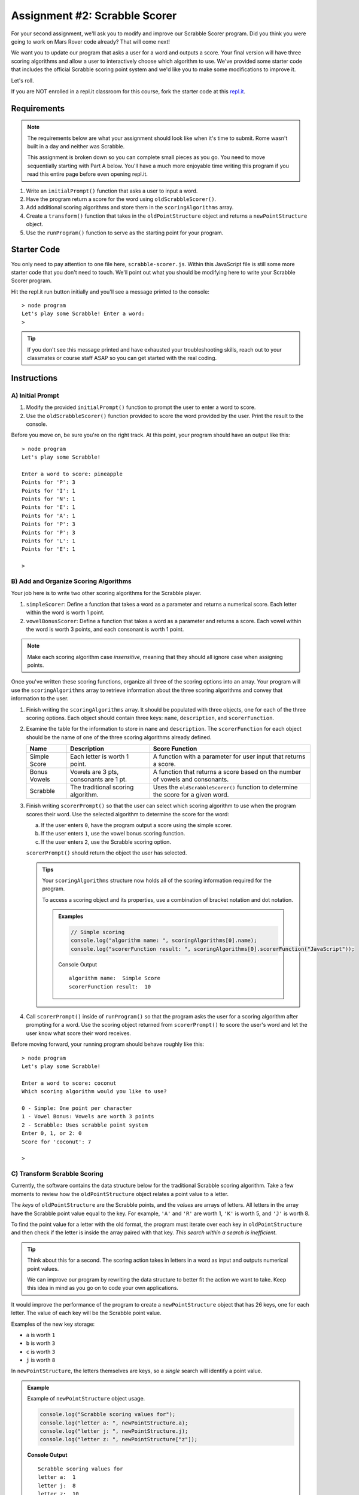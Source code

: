 Assignment #2: Scrabble Scorer
==============================

For your second assignment, we'll ask you to modify and improve our Scrabble Scorer program. 
Did you think you were going to work on Mars Rover code already? That will come next!

We want you to update our program that asks a user for a word 
and outputs a score. Your final version will have three scoring algorithms and 
allow a user to interactively choose which algorithm to use. We've provided some starter code that
includes the official Scrabble scoring point system and we'd like you to make 
some modifications to improve it.

Let's roll.

.. TODO: mod this replit instruction. 3 types of students. independent learning track, instructor led track, and independent readers

If you are NOT enrolled in a repl.it classroom for this course, fork the
starter code at this `repl.it <https://repl.it/@launchcode/scrabble-scorer>`__.

Requirements
------------

.. admonition:: Note

   The requirements below are what your assignment should look like when it's 
   time to submit. Rome wasn't built in a day and neither was Scrabble.

   This assignment is broken down so you can complete small pieces as you go.
   You need to move sequentially starting with Part A below. You'll have a much more 
   enjoyable time writing this program if you read this entire page before even opening repl.it.

#. Write an ``initialPrompt()`` function that asks a user to input a word.
#. Have the program return a score for the word using ``oldScrabbleScorer()``.
#. Add additional scoring algorithms and store them in the ``scoringAlgorithms`` array.
#. Create a ``transform()`` function that takes in the ``oldPointStructure``
   object and returns a ``newPointStructure`` object.
#. Use the ``runProgram()`` function to serve as the starting point for your
   program.

Starter Code
------------

You only need to pay attention to one file here, ``scrabble-scorer.js``. Within this JavaScript
file is still some more starter code that you don't need to touch. We'll point out what you 
should be modifying here to write your Scrabble Scorer program.

Hit the repl.it run button initially and you'll see a message printed to the console:

:: 

   > node program
   Let's play some Scrabble! Enter a word:
   >

.. admonition:: Tip

   If you don't see this message printed and have exhausted your troubleshooting skills, 
   reach out to your classmates or course staff ASAP so you can get started with the real coding.

Instructions
------------

A) Initial Prompt
^^^^^^^^^^^^^^^^^

#. Modify the provided ``initialPrompt()`` function to prompt the user to enter a word to score. 
#. Use the ``oldScrabbleScorer()`` function provided to score the word provided by the user. Print the result to the console.


Before you move on, be sure you're on the right track. At this point, your program should have an output like this:

:: 

   > node program
   Let's play some Scrabble!

   Enter a word to score: pineapple
   Points for 'P': 3
   Points for 'I': 1
   Points for 'N': 1
   Points for 'E': 1
   Points for 'A': 1
   Points for 'P': 3
   Points for 'P': 3
   Points for 'L': 1
   Points for 'E': 1

   >


B) Add and Organize Scoring Algorithms
^^^^^^^^^^^^^^^^^^^^^^^^^^^^^^^^^^^^^^

Your job here is to write two other scoring algorithms for the Scrabble player.

#. ``simpleScorer``: Define a function that takes a word as a parameter and
   returns a numerical score. Each letter within the word is worth 1 point.
#. ``vowelBonusScorer``: Define a function that takes a word as a parameter and
   returns a score. Each vowel within the word is worth 3 points, and each
   consonant is worth 1 point.

.. admonition:: Note

   Make each scoring algorithm case *insensitive*, meaning that they
   should all ignore case when assigning points.


Once you've written these scoring functions, organize all three of the scoring options into an array.
Your program will use the ``scoringAlgorithms`` array to retrieve information about the 
three scoring algorithms and convey that information to the user. 

#. Finish writing the ``scoringAlgorithms`` array. It should be populated with three objects, one for each of the three scoring options. 
   Each object should contain three keys: ``name``, ``description``, and ``scorerFunction``.
#. Examine the table for the information to store in ``name`` and
   ``description``. The ``scorerFunction`` for each object should be the name of
   one of the three scoring algorithms already defined.

   .. list-table::
      :header-rows: 1

      * - Name
        - Description
        - Score Function
      * - Simple Score
        - Each letter is worth 1 point.
        - A function with a parameter for user input that returns a score.
      * - Bonus Vowels
        - Vowels are 3 pts, consonants are 1 pt.
        - A function that returns a score based on the
          number of vowels and consonants.
      * - Scrabble
        - The traditional scoring algorithm.
        - Uses the ``oldScrabbleScorer()`` function to determine the score for a given
          word.


#. Finish writing ``scorerPrompt()`` so that the user can select which scoring algorithm to use when the program scores their word. 
   Use the selected algorithm to determine the score for the word:

   a. If the user enters ``0``, have the program output a score using the simple scorer.
   b. If the user enters ``1``, use the vowel bonus scoring function.
   c. If the user enters ``2``, use the Scrabble scoring option.

   ``scorerPrompt()`` should return the object the user has selected.

   .. admonition :: Tips

      Your ``scoringAlgorithms`` structure now holds all of the scoring information required for the program.

      To access a scoring object and its properties, use a combination of bracket notation and dot notation.

      .. admonition:: Examples

         .. sourcecode:: js

            // Simple scoring
            console.log("algorithm name: ", scoringAlgorithms[0].name);
            console.log("scorerFunction result: ", scoringAlgorithms[0].scorerFunction("JavaScript"));

         Console Output

         ::

            algorithm name:  Simple Score
            scorerFunction result:  10

#. Call ``scorerPrompt()`` inside of ``runProgram()`` so that the program asks the user for a scoring algorithm after prompting for a word.
   Use the scoring object returned from ``scorerPrompt()`` to score the user's word and let the user know what score their word receives.

Before moving forward, your running program should behave roughly like this:

:: 

   > node program
   Let's play some Scrabble!

   Enter a word to score: coconut
   Which scoring algorithm would you like to use?

   0 - Simple: One point per character
   1 - Vowel Bonus: Vowels are worth 3 points
   2 - Scrabble: Uses scrabble point system
   Enter 0, 1, or 2: 0
   Score for 'coconut': 7

   > 

C) Transform Scrabble Scoring
^^^^^^^^^^^^^^^^^^^^^^^^^^^^^

Currently, the software contains the data structure below for the traditional
Scrabble scoring algorithm. Take a few moments to review how the
``oldPointStructure`` object relates a point value to a letter.

.. sourcecode:: js
   :linenos:

   const oldPointStructure = {
      1: ['A', 'E', 'I', 'O', 'U', 'L', 'N', 'R', 'S', 'T'],
      2: ['D', 'G'],
      3: ['B', 'C', 'M', 'P'],
      4: ['F', 'H', 'V', 'W', 'Y'],
      5: ['K'],
      8: ['J', 'X'],
      10: ['Q', 'Z']
   };

The *keys* of ``oldPointStructure`` are the Scrabble points, and the
*values* are arrays of letters. All letters in the array have the Scrabble
point value equal to the key. For example, ``'A'`` and ``'R'`` are worth 1,
``'K'`` is worth 5, and ``'J'`` is worth 8.

To find the point value for a letter with the old format, the program must
iterate over each key in ``oldPointStructure`` and then check if the letter is
inside the array paired with that key. *This search within a search is
inefficient*.

.. admonition:: Tip

   Think about this for a second. The scoring action takes in letters in a word as input
   and outputs numerical point values. 

   We can improve our program by rewriting the data structure to better fit the action
   we want to take. Keep this idea in mind as you go on to code your own
   applications.

It would improve the performance of the program to create a ``newPointStructure`` object that has 26 keys,
one for each letter. The value of each key will be the Scrabble point value.

Examples of the new key storage:

* ``a`` is worth ``1``
* ``b`` is worth ``3``
* ``c`` is worth ``3``
* ``j`` is worth ``8``

In ``newPointStructure``, the letters themselves are keys, so a *single* search
will identify a point value. 

.. admonition:: Example

   Example of ``newPointStructure`` object usage.

   .. sourcecode:: js

      console.log("Scrabble scoring values for");
      console.log("letter a: ", newPointStructure.a);
      console.log("letter j: ", newPointStructure.j);
      console.log("letter z: ", newPointStructure["z"]);

   **Console Output**

   ::

      Scrabble scoring values for
      letter a:  1
      letter j:  8
      letter z:  10

Transform the Object
~~~~~~~~~~~~~~~~~~~~

#. Write the rest of the ``transform()`` function. It will need to take an object 
   as a parameter - specifically the ``oldPointStructure`` object. Calling
   ``transform(oldPointStructure)`` will return an object with *lowercase*
   letters as keys. The value for each key will be the points assigned to that
   letter.

   .. admonition:: Tips

      a. Recall that ``for...in`` loops iterate over the keys within an object.
      b. If you need a reminder of how to assign new key/value pairs, review the
         :ref:`relevant section <add-new-object-properties>` in the
         ``Objects and Math`` chapter.
      c. To access the letter arrays within ``oldPointStructure``, use bracket
         notation (``oldPointStructure['key']``).
      d. To access a particular element within a letter array, add a second set of
         brackets (``oldPointStructure['key'][index]``), or assign the array to a
         variable and use ``variableName[index]``.

         .. admonition:: Examples

            .. sourcecode:: JavaScript
               :linenos:

               console.log("Letters with score '4':", oldPointStructure['4']);
               console.log("3rd letter within the key '4' array:", oldPointStructure['4'][2]);

               let letters = oldPointStructure['8'];
               console.log("Letters with score '8':", letters);
               console.log("2nd letter within the key '8' array:", letters[1]);

            **Console Output**

            ::

               Letters with score '4': [ 'F', 'H', 'V', 'W', 'Y' ]
               3rd letter within the key '4' array: V

               Letters with score '8': [ 'J', 'X' ]
               2nd letter within the key '8' array: X


#. Locate the ``newPointStructure`` object in the starter code and set it equal to
   ``transform(oldPointStructure)``.


.. admonition:: Warning 

   Hardcoding the ``newPointStructure`` object literal like this:

   .. sourcecode:: js

      let newPointStructure = 
      {
         a:1,
         b: 1,
         c: 1,
         etc ...
      }

   won't pass. And you'll lose an opportunity to practice this skill.

4. Once you've defined ``newPointStructure``, use it to finish writing the ``scrabbleScorer()`` function and then replace 
   the ``oldScrabbleScorer()`` function in ``scoringAlgorithms`` with this new function.

   .. admonition:: Tip

      ``oldScrabbleScorer()`` uses ``oldPointStructure`` and returns a score for each letter in a word. You'll want to write
      ``scrabbleScorer()`` to use ``newPointStructure`` and return a cumulative score for the whole word entered.

Test Words
----------

Here are some words you can use to test your code:

#. ``JavaScript`` = 24 points using Scrabble, 10 using Simple Score, and 16
   using Bonus Vowels.
#. ``Scrabble`` = 14 points using Scrabble, 8 using Simple Score, and 12 using
   Bonus Vowels.
#. ``Zox`` = 19 points using Scrabble, 3 using Simple Score, and 5 using Bonus
   Vowels.

.. _example-output:

Example Output
^^^^^^^^^^^^^^

::

   > node program
   Let's play some Scrabble!

   Enter a word to score: rum
   Which scoring algorithm would you like to use?

   0 - Simple: One point per character
   1 - Vowel Bonus: Vowels are worth 3 points
   2 - Scrabble: Uses scrabble point system
   Enter 0, 1, or 2: 2
   Score for 'rum': 5

   > 

Bonus Missions
--------------

#. Currently, the prompts accept ANY input values. The user could enter
   something *other* than 0, 1, or 2 when selecting the scoring algorithm, and
   they could enter numbers or symbols when asked for a word. Modify your code
   to reject invalid inputs and then re-prompt the user for the correct
   information.
#. Score words spelled with blank tiles by adding ``' '`` to the
   ``newPointStructure`` object. The point value for a blank tile is ``0``.

.. TODO: what does submission look like now?

.. Submitting Your Work
.. --------------------

.. #. From the address bar at the top of the browser window, copy the URL of the
..    repl.it that contains your solution.
.. #. Go to the Graded Assignment #2 page in Canvas and click *Submit Assignment*.
.. #. Paste the URL into the Website URL input.
.. #. Click *Submit Assignment* again.
.. #. Notify your TA that your assignment is ready to be graded.

